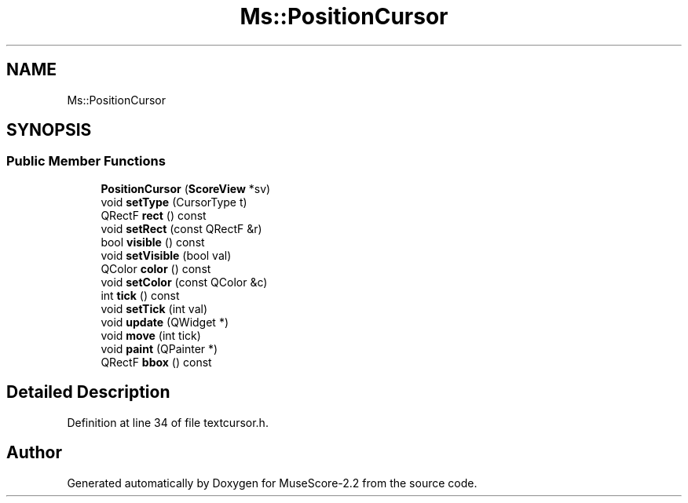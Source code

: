 .TH "Ms::PositionCursor" 3 "Mon Jun 5 2017" "MuseScore-2.2" \" -*- nroff -*-
.ad l
.nh
.SH NAME
Ms::PositionCursor
.SH SYNOPSIS
.br
.PP
.SS "Public Member Functions"

.in +1c
.ti -1c
.RI "\fBPositionCursor\fP (\fBScoreView\fP *sv)"
.br
.ti -1c
.RI "void \fBsetType\fP (CursorType t)"
.br
.ti -1c
.RI "QRectF \fBrect\fP () const"
.br
.ti -1c
.RI "void \fBsetRect\fP (const QRectF &r)"
.br
.ti -1c
.RI "bool \fBvisible\fP () const"
.br
.ti -1c
.RI "void \fBsetVisible\fP (bool val)"
.br
.ti -1c
.RI "QColor \fBcolor\fP () const"
.br
.ti -1c
.RI "void \fBsetColor\fP (const QColor &c)"
.br
.ti -1c
.RI "int \fBtick\fP () const"
.br
.ti -1c
.RI "void \fBsetTick\fP (int val)"
.br
.ti -1c
.RI "void \fBupdate\fP (QWidget *)"
.br
.ti -1c
.RI "void \fBmove\fP (int tick)"
.br
.ti -1c
.RI "void \fBpaint\fP (QPainter *)"
.br
.ti -1c
.RI "QRectF \fBbbox\fP () const"
.br
.in -1c
.SH "Detailed Description"
.PP 
Definition at line 34 of file textcursor\&.h\&.

.SH "Author"
.PP 
Generated automatically by Doxygen for MuseScore-2\&.2 from the source code\&.
